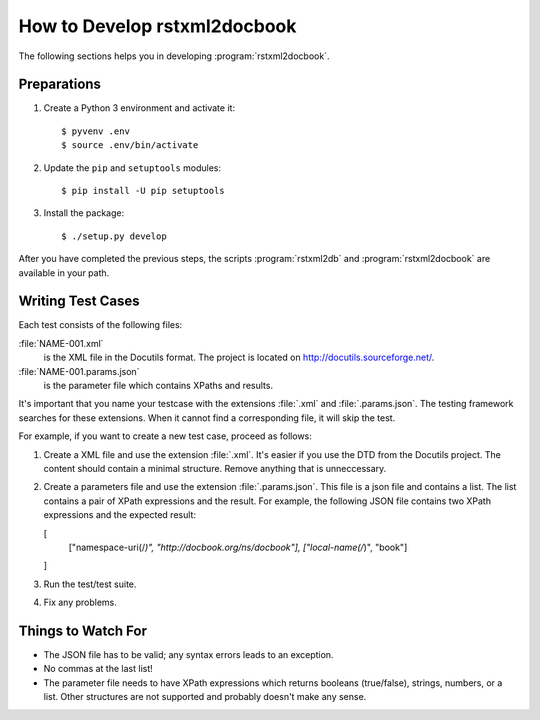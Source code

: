 How to Develop rstxml2docbook
*****************************

.. docutils: http://docutils.sourceforge.net/

The following sections helps you in developing :program:`rstxml2docbook`.


Preparations
============

#. Create a Python 3 environment and activate it::

    $ pyvenv .env
    $ source .env/bin/activate

#. Update the ``pip`` and ``setuptools`` modules::

    $ pip install -U pip setuptools

#. Install the package::

    $ ./setup.py develop

After you have completed the previous steps, the scripts :program:`rstxml2db`
and :program:`rstxml2docbook` are available in your path.


Writing Test Cases
==================

Each test consists of the following files:

:file:`NAME-001.xml`
   is the XML file in the Docutils format. The project is located on
   http://docutils.sourceforge.net/.

:file:`NAME-001.params.json`
   is the parameter file which contains XPaths and results.

It's important that you name your testcase with the extensions :file:`.xml`
and :file:`.params.json`. The testing framework searches for these extensions.
When it cannot find a corresponding file, it will skip the test.

For example, if you want to create a new test case, proceed as follows:

#. Create a XML file and use the extension :file:`.xml`. It's easier if
   you use the DTD from the Docutils project.
   The content should contain a minimal structure. Remove anything that is
   unneccessary.

#. Create a parameters file and use the extension :file:`.params.json`.
   This file is a json file and contains a list. The list contains a pair of
   XPath expressions and the result.
   For example, the following JSON file contains two XPath expressions and
   the expected result:

   .. code-block:: json

   [
      ["namespace-uri(/*)", "http://docbook.org/ns/docbook"],
      ["local-name(/*)", "book"]
   ]

#. Run the test/test suite.

#. Fix any problems.


Things to Watch For
===================

* The JSON file has to be valid; any syntax errors leads to an exception.
* No commas at the last list!
* The parameter file needs to have XPath expressions which returns booleans
  (true/false), strings, numbers, or a list.
  Other structures are not supported and probably doesn't make any sense.

